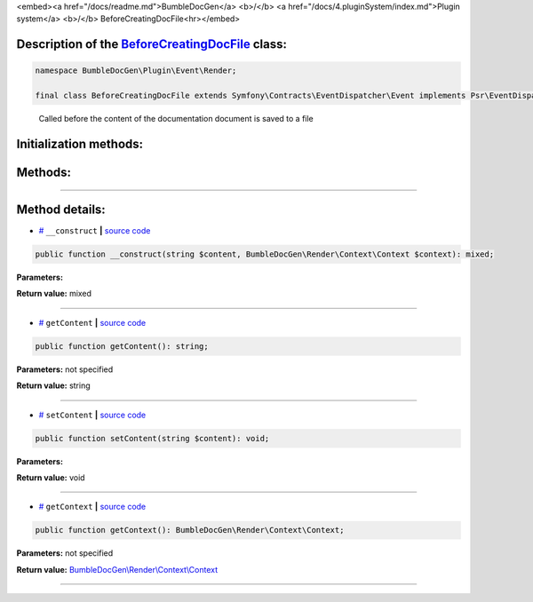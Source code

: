 <embed><a href="/docs/readme.md">BumbleDocGen</a> <b>/</b> <a href="/docs/4.pluginSystem/index.md">Plugin system</a> <b>/</b> BeforeCreatingDocFile<hr></embed>

Description of the `BeforeCreatingDocFile </BumbleDocGen/Plugin/Event/Render/BeforeCreatingDocFile.php>`_ class:
-----------------------






.. code-block:: php

    namespace BumbleDocGen\Plugin\Event\Render;

    final class BeforeCreatingDocFile extends Symfony\Contracts\EventDispatcher\Event implements Psr\EventDispatcher\StoppableEventInterface


..

        Called before the content of the documentation document is saved to a file





Initialization methods:
-----------------------



.. raw:: html

  <ol>
                <li><a href="#m-construct">__construct</a> </li>
        </ol>

Methods:
-----------------------



.. raw:: html

  <ol>
                <li><a href="#mgetcontent">getContent</a> </li>
                <li><a href="#msetcontent">setContent</a> </li>
                <li><a href="#mgetcontext">getContext</a> </li>
        </ol>










--------------------




Method details:
-----------------------



.. _m-construct:

* `# <m-construct_>`_  ``__construct``   **|** `source code </BumbleDocGen/Plugin/Event/Render/BeforeCreatingDocFile.php#L15>`_
.. code-block:: php

        public function __construct(string $content, BumbleDocGen\Render\Context\Context $context): mixed;




**Parameters:**

.. raw:: html

    <table>
    <thead>
    <tr>
        <th>Name</th>
        <th>Type</th>
        <th>Description</th>
    </tr>
    </thead>
    <tbody>
            <tr>
            <td>$content</td>
            <td>string</td>
            <td>-</td>
        </tr>
            <tr>
            <td>$context</td>
            <td><a href='/BumbleDocGen/Render/Context/Context.php'>BumbleDocGen\Render\Context\Context</a></td>
            <td>-</td>
        </tr>
        </tbody>
    </table>


**Return value:** mixed

________

.. _mgetcontent:

* `# <mgetcontent_>`_  ``getContent``   **|** `source code </BumbleDocGen/Plugin/Event/Render/BeforeCreatingDocFile.php#L19>`_
.. code-block:: php

        public function getContent(): string;




**Parameters:** not specified


**Return value:** string

________

.. _msetcontent:

* `# <msetcontent_>`_  ``setContent``   **|** `source code </BumbleDocGen/Plugin/Event/Render/BeforeCreatingDocFile.php#L24>`_
.. code-block:: php

        public function setContent(string $content): void;




**Parameters:**

.. raw:: html

    <table>
    <thead>
    <tr>
        <th>Name</th>
        <th>Type</th>
        <th>Description</th>
    </tr>
    </thead>
    <tbody>
            <tr>
            <td>$content</td>
            <td>string</td>
            <td>-</td>
        </tr>
        </tbody>
    </table>


**Return value:** void

________

.. _mgetcontext:

* `# <mgetcontext_>`_  ``getContext``   **|** `source code </BumbleDocGen/Plugin/Event/Render/BeforeCreatingDocFile.php#L29>`_
.. code-block:: php

        public function getContext(): BumbleDocGen\Render\Context\Context;




**Parameters:** not specified


**Return value:** `BumbleDocGen\\Render\\Context\\Context </BumbleDocGen/Render/Context/Context\.php>`_

________


